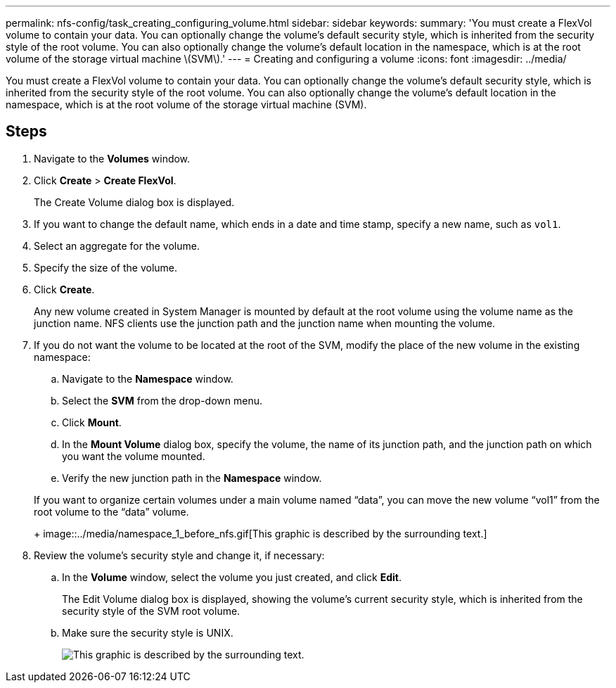 ---
permalink: nfs-config/task_creating_configuring_volume.html
sidebar: sidebar
keywords: 
summary: 'You must create a FlexVol volume to contain your data. You can optionally change the volume’s default security style, which is inherited from the security style of the root volume. You can also optionally change the volume’s default location in the namespace, which is at the root volume of the storage virtual machine \(SVM\).'
---
= Creating and configuring a volume
:icons: font
:imagesdir: ../media/

[.lead]
You must create a FlexVol volume to contain your data. You can optionally change the volume's default security style, which is inherited from the security style of the root volume. You can also optionally change the volume's default location in the namespace, which is at the root volume of the storage virtual machine (SVM).

== Steps

. Navigate to the *Volumes* window.
. Click *Create* > *Create FlexVol*.
+
The Create Volume dialog box is displayed.

. If you want to change the default name, which ends in a date and time stamp, specify a new name, such as `vol1`.
. Select an aggregate for the volume.
. Specify the size of the volume.
. Click *Create*.
+
Any new volume created in System Manager is mounted by default at the root volume using the volume name as the junction name. NFS clients use the junction path and the junction name when mounting the volume.

. If you do not want the volume to be located at the root of the SVM, modify the place of the new volume in the existing namespace:
 .. Navigate to the *Namespace* window.
 .. Select the *SVM* from the drop-down menu.
 .. Click *Mount*.
 .. In the *Mount Volume* dialog box, specify the volume, the name of its junction path, and the junction path on which you want the volume mounted.
 .. Verify the new junction path in the *Namespace* window.

+
If you want to organize certain volumes under a main volume named "`data`", you can move the new volume "`vol1`" from the root volume to the "`data`" volume.
+
image::../media/namespace_1_before_nfs.gif[This graphic is described by the surrounding text.]
. Review the volume's security style and change it, if necessary:
 .. In the *Volume* window, select the volume you just created, and click *Edit*.
+
The Edit Volume dialog box is displayed, showing the volume's current security style, which is inherited from the security style of the SVM root volume.

 .. Make sure the security style is UNIX.
+
image::../media/volume_edit_security_style_ntfs_to_unix.gif[This graphic is described by the surrounding text.]
